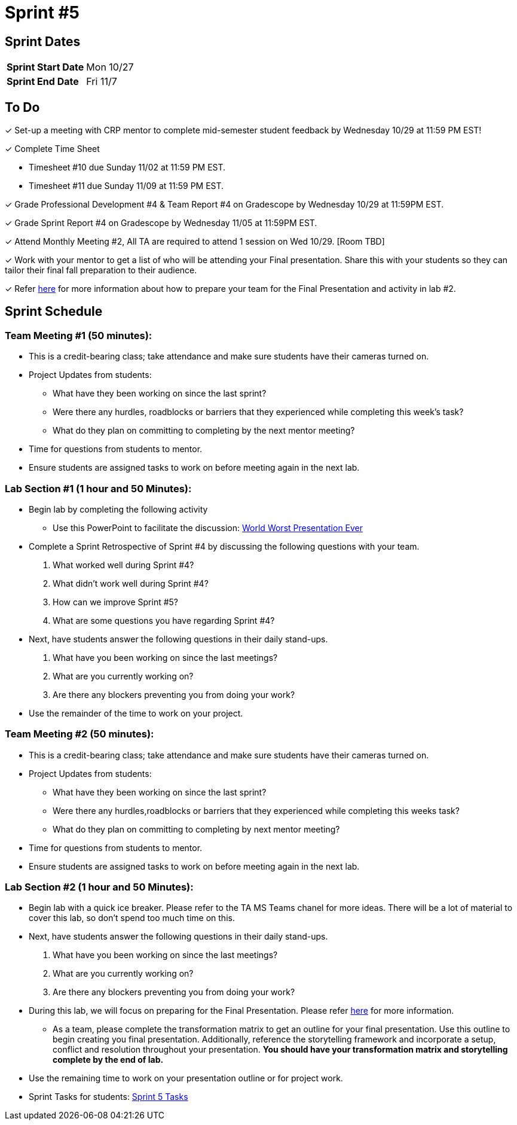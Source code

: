 = Sprint #5

== Sprint Dates

[cols="<.^1,^.^1"]
|===

|*Sprint Start Date*
|Mon 10/27

|*Sprint End Date*
|Fri 11/7

|===

== To Do

&#10003; Set-up a meeting with CRP mentor to complete mid-semester student feedback by Wednesday 10/29 at 11:59 PM EST!  

&#10003; Complete Time Sheet

* Timesheet #10 due Sunday 11/02 at 11:59 PM EST.

* Timesheet #11 due Sunday 11/09 at 11:59 PM EST.

&#10003; Grade Professional Development #4 & Team Report #4 on Gradescope by Wednesday 10/29 at 11:59PM EST.

&#10003; Grade Sprint Report #4 on Gradescope by Wednesday 11/05 at 11:59PM EST.

&#10003; Attend Monthly Meeting #2, All TA are required to attend 1 session on Wed 10/29. [Room TBD]

&#10003; Work with your mentor to get a list of who will be attending your Final presentation. Share this with your students so they can tailor their final fall preparation to their audience.

&#10003; Refer xref:TAs:fall2025/final_presentation.adoc[here] for more information about how to prepare your team for the Final Presentation and activity in lab #2.   

== Sprint Schedule

=== Team Meeting #1 (50 minutes):

* This is a credit-bearing class; take attendance and make sure students have their cameras turned on.

* Project Updates from students:
** What have they been working on since the last sprint?
** Were there any hurdles, roadblocks or barriers that they experienced while completing this week's task?
** What do they plan on committing to completing by the next mentor meeting?
* Time for questions from students to mentor.

* Ensure students are assigned tasks to work on before meeting again in the next lab.


=== Lab Section #1 (1 hour and 50 Minutes):
* Begin lab by completing the following activity
** Use this PowerPoint to facilitate the discussion: xref:attachment$WorstPresentationEverStandAlone.ppt[World Worst Presentation Ever]

* Complete a Sprint Retrospective of Sprint #4 by discussing the following questions with your team. 
1. What worked well during Sprint #4?

2. What didn't work well during Sprint #4? 

3. How can we improve Sprint #5? 

4. What are some questions you have regarding Sprint #4? 

* Next, have students answer the following questions in their daily stand-ups.

1. What have you been working on since the last meetings? 

2. What are you currently working on? 

3. Are there any blockers preventing you from doing your work? 

* Use the remainder of the time to work on your project.

=== Team Meeting #2 (50 minutes):

* This is a credit-bearing class; take attendance and make sure students have their cameras turned on.

* Project Updates from students:
** What have they been working on since the last sprint?
** Were there any hurdles,roadblocks or barriers that they experienced while completing this weeks task?
** What do they plan on committing to completing by next mentor meeting?
* Time for questions from students to mentor.

* Ensure students are assigned tasks to work on before meeting again in the next lab.

=== Lab Section #2 (1 hour and 50 Minutes):

* Begin lab with a quick ice breaker. Please refer to the TA MS Teams chanel for more ideas. There will be a lot of material to cover this lab, so don't spend too much time on this.  

* Next, have students answer the following questions in their daily stand-ups.

1. What have you been working on since the last meetings? 

2. What are you currently working on? 

3. Are there any blockers preventing you from doing your work? 

* During this lab, we will focus on preparing for the Final Presentation. Please refer xref:TAs:fall2025/final_presentation.adoc[here] for more information. 
** As a team, please complete the transformation matrix to get an outline for your final presentation. Use this outline to begin creating you final presentation. Additionally, reference the storytelling framework and incorporate a setup, conflict and resolution throughout your presentation. *You should have your transformation matrix and storytelling complete by the end of lab.* 
* Use the remaining time to work on your presentation outline or for project work.  
* Sprint Tasks for students: xref:students:fall2025/sprint5.adoc[Sprint 5 Tasks]